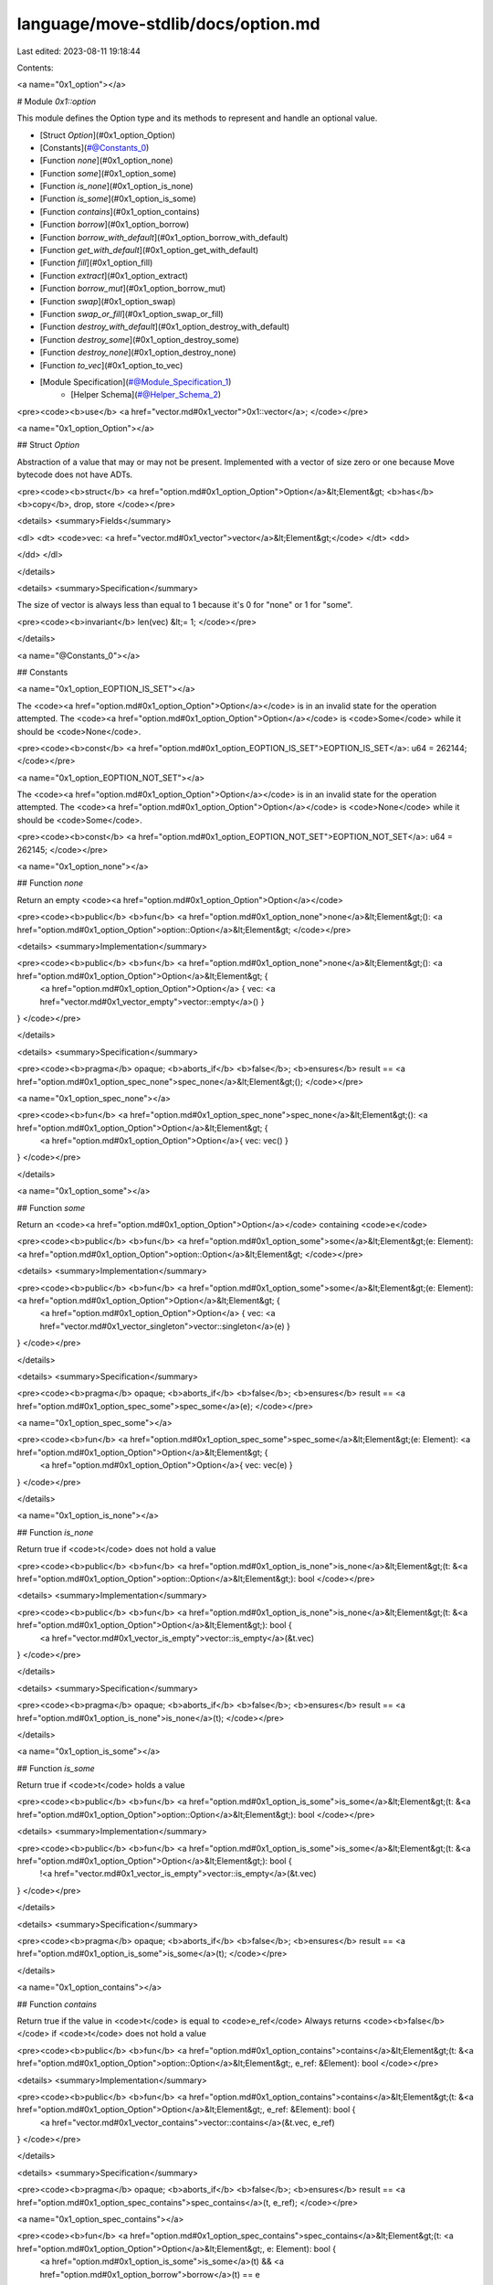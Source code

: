 language/move-stdlib/docs/option.md
===================================

Last edited: 2023-08-11 19:18:44

Contents:

.. code-block:: md

    
<a name="0x1_option"></a>

# Module `0x1::option`

This module defines the Option type and its methods to represent and handle an optional value.


-  [Struct `Option`](#0x1_option_Option)
-  [Constants](#@Constants_0)
-  [Function `none`](#0x1_option_none)
-  [Function `some`](#0x1_option_some)
-  [Function `is_none`](#0x1_option_is_none)
-  [Function `is_some`](#0x1_option_is_some)
-  [Function `contains`](#0x1_option_contains)
-  [Function `borrow`](#0x1_option_borrow)
-  [Function `borrow_with_default`](#0x1_option_borrow_with_default)
-  [Function `get_with_default`](#0x1_option_get_with_default)
-  [Function `fill`](#0x1_option_fill)
-  [Function `extract`](#0x1_option_extract)
-  [Function `borrow_mut`](#0x1_option_borrow_mut)
-  [Function `swap`](#0x1_option_swap)
-  [Function `swap_or_fill`](#0x1_option_swap_or_fill)
-  [Function `destroy_with_default`](#0x1_option_destroy_with_default)
-  [Function `destroy_some`](#0x1_option_destroy_some)
-  [Function `destroy_none`](#0x1_option_destroy_none)
-  [Function `to_vec`](#0x1_option_to_vec)
-  [Module Specification](#@Module_Specification_1)
    -  [Helper Schema](#@Helper_Schema_2)


<pre><code><b>use</b> <a href="vector.md#0x1_vector">0x1::vector</a>;
</code></pre>



<a name="0x1_option_Option"></a>

## Struct `Option`

Abstraction of a value that may or may not be present. Implemented with a vector of size
zero or one because Move bytecode does not have ADTs.


<pre><code><b>struct</b> <a href="option.md#0x1_option_Option">Option</a>&lt;Element&gt; <b>has</b> <b>copy</b>, drop, store
</code></pre>



<details>
<summary>Fields</summary>


<dl>
<dt>
<code>vec: <a href="vector.md#0x1_vector">vector</a>&lt;Element&gt;</code>
</dt>
<dd>

</dd>
</dl>


</details>

<details>
<summary>Specification</summary>


The size of vector is always less than equal to 1
because it's 0 for "none" or 1 for "some".


<pre><code><b>invariant</b> len(vec) &lt;= 1;
</code></pre>



</details>

<a name="@Constants_0"></a>

## Constants


<a name="0x1_option_EOPTION_IS_SET"></a>

The <code><a href="option.md#0x1_option_Option">Option</a></code> is in an invalid state for the operation attempted.
The <code><a href="option.md#0x1_option_Option">Option</a></code> is <code>Some</code> while it should be <code>None</code>.


<pre><code><b>const</b> <a href="option.md#0x1_option_EOPTION_IS_SET">EOPTION_IS_SET</a>: u64 = 262144;
</code></pre>



<a name="0x1_option_EOPTION_NOT_SET"></a>

The <code><a href="option.md#0x1_option_Option">Option</a></code> is in an invalid state for the operation attempted.
The <code><a href="option.md#0x1_option_Option">Option</a></code> is <code>None</code> while it should be <code>Some</code>.


<pre><code><b>const</b> <a href="option.md#0x1_option_EOPTION_NOT_SET">EOPTION_NOT_SET</a>: u64 = 262145;
</code></pre>



<a name="0x1_option_none"></a>

## Function `none`

Return an empty <code><a href="option.md#0x1_option_Option">Option</a></code>


<pre><code><b>public</b> <b>fun</b> <a href="option.md#0x1_option_none">none</a>&lt;Element&gt;(): <a href="option.md#0x1_option_Option">option::Option</a>&lt;Element&gt;
</code></pre>



<details>
<summary>Implementation</summary>


<pre><code><b>public</b> <b>fun</b> <a href="option.md#0x1_option_none">none</a>&lt;Element&gt;(): <a href="option.md#0x1_option_Option">Option</a>&lt;Element&gt; {
    <a href="option.md#0x1_option_Option">Option</a> { vec: <a href="vector.md#0x1_vector_empty">vector::empty</a>() }
}
</code></pre>



</details>

<details>
<summary>Specification</summary>



<pre><code><b>pragma</b> opaque;
<b>aborts_if</b> <b>false</b>;
<b>ensures</b> result == <a href="option.md#0x1_option_spec_none">spec_none</a>&lt;Element&gt;();
</code></pre>




<a name="0x1_option_spec_none"></a>


<pre><code><b>fun</b> <a href="option.md#0x1_option_spec_none">spec_none</a>&lt;Element&gt;(): <a href="option.md#0x1_option_Option">Option</a>&lt;Element&gt; {
   <a href="option.md#0x1_option_Option">Option</a>{ vec: vec() }
}
</code></pre>



</details>

<a name="0x1_option_some"></a>

## Function `some`

Return an <code><a href="option.md#0x1_option_Option">Option</a></code> containing <code>e</code>


<pre><code><b>public</b> <b>fun</b> <a href="option.md#0x1_option_some">some</a>&lt;Element&gt;(e: Element): <a href="option.md#0x1_option_Option">option::Option</a>&lt;Element&gt;
</code></pre>



<details>
<summary>Implementation</summary>


<pre><code><b>public</b> <b>fun</b> <a href="option.md#0x1_option_some">some</a>&lt;Element&gt;(e: Element): <a href="option.md#0x1_option_Option">Option</a>&lt;Element&gt; {
    <a href="option.md#0x1_option_Option">Option</a> { vec: <a href="vector.md#0x1_vector_singleton">vector::singleton</a>(e) }
}
</code></pre>



</details>

<details>
<summary>Specification</summary>



<pre><code><b>pragma</b> opaque;
<b>aborts_if</b> <b>false</b>;
<b>ensures</b> result == <a href="option.md#0x1_option_spec_some">spec_some</a>(e);
</code></pre>




<a name="0x1_option_spec_some"></a>


<pre><code><b>fun</b> <a href="option.md#0x1_option_spec_some">spec_some</a>&lt;Element&gt;(e: Element): <a href="option.md#0x1_option_Option">Option</a>&lt;Element&gt; {
   <a href="option.md#0x1_option_Option">Option</a>{ vec: vec(e) }
}
</code></pre>



</details>

<a name="0x1_option_is_none"></a>

## Function `is_none`

Return true if <code>t</code> does not hold a value


<pre><code><b>public</b> <b>fun</b> <a href="option.md#0x1_option_is_none">is_none</a>&lt;Element&gt;(t: &<a href="option.md#0x1_option_Option">option::Option</a>&lt;Element&gt;): bool
</code></pre>



<details>
<summary>Implementation</summary>


<pre><code><b>public</b> <b>fun</b> <a href="option.md#0x1_option_is_none">is_none</a>&lt;Element&gt;(t: &<a href="option.md#0x1_option_Option">Option</a>&lt;Element&gt;): bool {
    <a href="vector.md#0x1_vector_is_empty">vector::is_empty</a>(&t.vec)
}
</code></pre>



</details>

<details>
<summary>Specification</summary>



<pre><code><b>pragma</b> opaque;
<b>aborts_if</b> <b>false</b>;
<b>ensures</b> result == <a href="option.md#0x1_option_is_none">is_none</a>(t);
</code></pre>



</details>

<a name="0x1_option_is_some"></a>

## Function `is_some`

Return true if <code>t</code> holds a value


<pre><code><b>public</b> <b>fun</b> <a href="option.md#0x1_option_is_some">is_some</a>&lt;Element&gt;(t: &<a href="option.md#0x1_option_Option">option::Option</a>&lt;Element&gt;): bool
</code></pre>



<details>
<summary>Implementation</summary>


<pre><code><b>public</b> <b>fun</b> <a href="option.md#0x1_option_is_some">is_some</a>&lt;Element&gt;(t: &<a href="option.md#0x1_option_Option">Option</a>&lt;Element&gt;): bool {
    !<a href="vector.md#0x1_vector_is_empty">vector::is_empty</a>(&t.vec)
}
</code></pre>



</details>

<details>
<summary>Specification</summary>



<pre><code><b>pragma</b> opaque;
<b>aborts_if</b> <b>false</b>;
<b>ensures</b> result == <a href="option.md#0x1_option_is_some">is_some</a>(t);
</code></pre>



</details>

<a name="0x1_option_contains"></a>

## Function `contains`

Return true if the value in <code>t</code> is equal to <code>e_ref</code>
Always returns <code><b>false</b></code> if <code>t</code> does not hold a value


<pre><code><b>public</b> <b>fun</b> <a href="option.md#0x1_option_contains">contains</a>&lt;Element&gt;(t: &<a href="option.md#0x1_option_Option">option::Option</a>&lt;Element&gt;, e_ref: &Element): bool
</code></pre>



<details>
<summary>Implementation</summary>


<pre><code><b>public</b> <b>fun</b> <a href="option.md#0x1_option_contains">contains</a>&lt;Element&gt;(t: &<a href="option.md#0x1_option_Option">Option</a>&lt;Element&gt;, e_ref: &Element): bool {
    <a href="vector.md#0x1_vector_contains">vector::contains</a>(&t.vec, e_ref)
}
</code></pre>



</details>

<details>
<summary>Specification</summary>



<pre><code><b>pragma</b> opaque;
<b>aborts_if</b> <b>false</b>;
<b>ensures</b> result == <a href="option.md#0x1_option_spec_contains">spec_contains</a>(t, e_ref);
</code></pre>




<a name="0x1_option_spec_contains"></a>


<pre><code><b>fun</b> <a href="option.md#0x1_option_spec_contains">spec_contains</a>&lt;Element&gt;(t: <a href="option.md#0x1_option_Option">Option</a>&lt;Element&gt;, e: Element): bool {
   <a href="option.md#0x1_option_is_some">is_some</a>(t) && <a href="option.md#0x1_option_borrow">borrow</a>(t) == e
}
</code></pre>



</details>

<a name="0x1_option_borrow"></a>

## Function `borrow`

Return an immutable reference to the value inside <code>t</code>
Aborts if <code>t</code> does not hold a value


<pre><code><b>public</b> <b>fun</b> <a href="option.md#0x1_option_borrow">borrow</a>&lt;Element&gt;(t: &<a href="option.md#0x1_option_Option">option::Option</a>&lt;Element&gt;): &Element
</code></pre>



<details>
<summary>Implementation</summary>


<pre><code><b>public</b> <b>fun</b> <a href="option.md#0x1_option_borrow">borrow</a>&lt;Element&gt;(t: &<a href="option.md#0x1_option_Option">Option</a>&lt;Element&gt;): &Element {
    <b>assert</b>!(<a href="option.md#0x1_option_is_some">is_some</a>(t), <a href="option.md#0x1_option_EOPTION_NOT_SET">EOPTION_NOT_SET</a>);
    <a href="vector.md#0x1_vector_borrow">vector::borrow</a>(&t.vec, 0)
}
</code></pre>



</details>

<details>
<summary>Specification</summary>



<pre><code><b>pragma</b> opaque;
<b>include</b> <a href="option.md#0x1_option_AbortsIfNone">AbortsIfNone</a>&lt;Element&gt;;
<b>ensures</b> result == <a href="option.md#0x1_option_borrow">borrow</a>(t);
</code></pre>



</details>

<a name="0x1_option_borrow_with_default"></a>

## Function `borrow_with_default`

Return a reference to the value inside <code>t</code> if it holds one
Return <code>default_ref</code> if <code>t</code> does not hold a value


<pre><code><b>public</b> <b>fun</b> <a href="option.md#0x1_option_borrow_with_default">borrow_with_default</a>&lt;Element&gt;(t: &<a href="option.md#0x1_option_Option">option::Option</a>&lt;Element&gt;, default_ref: &Element): &Element
</code></pre>



<details>
<summary>Implementation</summary>


<pre><code><b>public</b> <b>fun</b> <a href="option.md#0x1_option_borrow_with_default">borrow_with_default</a>&lt;Element&gt;(t: &<a href="option.md#0x1_option_Option">Option</a>&lt;Element&gt;, default_ref: &Element): &Element {
    <b>let</b> vec_ref = &t.vec;
    <b>if</b> (<a href="vector.md#0x1_vector_is_empty">vector::is_empty</a>(vec_ref)) default_ref
    <b>else</b> <a href="vector.md#0x1_vector_borrow">vector::borrow</a>(vec_ref, 0)
}
</code></pre>



</details>

<details>
<summary>Specification</summary>



<pre><code><b>pragma</b> opaque;
<b>aborts_if</b> <b>false</b>;
<b>ensures</b> result == (<b>if</b> (<a href="option.md#0x1_option_is_some">is_some</a>(t)) <a href="option.md#0x1_option_borrow">borrow</a>(t) <b>else</b> default_ref);
</code></pre>



</details>

<a name="0x1_option_get_with_default"></a>

## Function `get_with_default`

Return the value inside <code>t</code> if it holds one
Return <code>default</code> if <code>t</code> does not hold a value


<pre><code><b>public</b> <b>fun</b> <a href="option.md#0x1_option_get_with_default">get_with_default</a>&lt;Element: <b>copy</b>, drop&gt;(t: &<a href="option.md#0x1_option_Option">option::Option</a>&lt;Element&gt;, default: Element): Element
</code></pre>



<details>
<summary>Implementation</summary>


<pre><code><b>public</b> <b>fun</b> <a href="option.md#0x1_option_get_with_default">get_with_default</a>&lt;Element: <b>copy</b> + drop&gt;(
    t: &<a href="option.md#0x1_option_Option">Option</a>&lt;Element&gt;,
    default: Element,
): Element {
    <b>let</b> vec_ref = &t.vec;
    <b>if</b> (<a href="vector.md#0x1_vector_is_empty">vector::is_empty</a>(vec_ref)) default
    <b>else</b> *<a href="vector.md#0x1_vector_borrow">vector::borrow</a>(vec_ref, 0)
}
</code></pre>



</details>

<details>
<summary>Specification</summary>



<pre><code><b>pragma</b> opaque;
<b>aborts_if</b> <b>false</b>;
<b>ensures</b> result == (<b>if</b> (<a href="option.md#0x1_option_is_some">is_some</a>(t)) <a href="option.md#0x1_option_borrow">borrow</a>(t) <b>else</b> default);
</code></pre>



</details>

<a name="0x1_option_fill"></a>

## Function `fill`

Convert the none option <code>t</code> to a some option by adding <code>e</code>.
Aborts if <code>t</code> already holds a value


<pre><code><b>public</b> <b>fun</b> <a href="option.md#0x1_option_fill">fill</a>&lt;Element&gt;(t: &<b>mut</b> <a href="option.md#0x1_option_Option">option::Option</a>&lt;Element&gt;, e: Element)
</code></pre>



<details>
<summary>Implementation</summary>


<pre><code><b>public</b> <b>fun</b> <a href="option.md#0x1_option_fill">fill</a>&lt;Element&gt;(t: &<b>mut</b> <a href="option.md#0x1_option_Option">Option</a>&lt;Element&gt;, e: Element) {
    <b>let</b> vec_ref = &<b>mut</b> t.vec;
    <b>if</b> (<a href="vector.md#0x1_vector_is_empty">vector::is_empty</a>(vec_ref)) <a href="vector.md#0x1_vector_push_back">vector::push_back</a>(vec_ref, e)
    <b>else</b> <b>abort</b> <a href="option.md#0x1_option_EOPTION_IS_SET">EOPTION_IS_SET</a>
}
</code></pre>



</details>

<details>
<summary>Specification</summary>



<pre><code><b>pragma</b> opaque;
<b>aborts_if</b> <a href="option.md#0x1_option_is_some">is_some</a>(t) <b>with</b> <a href="option.md#0x1_option_EOPTION_IS_SET">EOPTION_IS_SET</a>;
<b>ensures</b> <a href="option.md#0x1_option_is_some">is_some</a>(t);
<b>ensures</b> <a href="option.md#0x1_option_borrow">borrow</a>(t) == e;
</code></pre>



</details>

<a name="0x1_option_extract"></a>

## Function `extract`

Convert a <code>some</code> option to a <code>none</code> by removing and returning the value stored inside <code>t</code>
Aborts if <code>t</code> does not hold a value


<pre><code><b>public</b> <b>fun</b> <a href="option.md#0x1_option_extract">extract</a>&lt;Element&gt;(t: &<b>mut</b> <a href="option.md#0x1_option_Option">option::Option</a>&lt;Element&gt;): Element
</code></pre>



<details>
<summary>Implementation</summary>


<pre><code><b>public</b> <b>fun</b> <a href="option.md#0x1_option_extract">extract</a>&lt;Element&gt;(t: &<b>mut</b> <a href="option.md#0x1_option_Option">Option</a>&lt;Element&gt;): Element {
    <b>assert</b>!(<a href="option.md#0x1_option_is_some">is_some</a>(t), <a href="option.md#0x1_option_EOPTION_NOT_SET">EOPTION_NOT_SET</a>);
    <a href="vector.md#0x1_vector_pop_back">vector::pop_back</a>(&<b>mut</b> t.vec)
}
</code></pre>



</details>

<details>
<summary>Specification</summary>



<pre><code><b>pragma</b> opaque;
<b>include</b> <a href="option.md#0x1_option_AbortsIfNone">AbortsIfNone</a>&lt;Element&gt;;
<b>ensures</b> result == <a href="option.md#0x1_option_borrow">borrow</a>(<b>old</b>(t));
<b>ensures</b> <a href="option.md#0x1_option_is_none">is_none</a>(t);
</code></pre>



</details>

<a name="0x1_option_borrow_mut"></a>

## Function `borrow_mut`

Return a mutable reference to the value inside <code>t</code>
Aborts if <code>t</code> does not hold a value


<pre><code><b>public</b> <b>fun</b> <a href="option.md#0x1_option_borrow_mut">borrow_mut</a>&lt;Element&gt;(t: &<b>mut</b> <a href="option.md#0x1_option_Option">option::Option</a>&lt;Element&gt;): &<b>mut</b> Element
</code></pre>



<details>
<summary>Implementation</summary>


<pre><code><b>public</b> <b>fun</b> <a href="option.md#0x1_option_borrow_mut">borrow_mut</a>&lt;Element&gt;(t: &<b>mut</b> <a href="option.md#0x1_option_Option">Option</a>&lt;Element&gt;): &<b>mut</b> Element {
    <b>assert</b>!(<a href="option.md#0x1_option_is_some">is_some</a>(t), <a href="option.md#0x1_option_EOPTION_NOT_SET">EOPTION_NOT_SET</a>);
    <a href="vector.md#0x1_vector_borrow_mut">vector::borrow_mut</a>(&<b>mut</b> t.vec, 0)
}
</code></pre>



</details>

<details>
<summary>Specification</summary>



<pre><code><b>pragma</b> opaque;
<b>include</b> <a href="option.md#0x1_option_AbortsIfNone">AbortsIfNone</a>&lt;Element&gt;;
<b>ensures</b> result == <a href="option.md#0x1_option_borrow">borrow</a>(t);
<b>ensures</b> t == <b>old</b>(t);
</code></pre>



</details>

<a name="0x1_option_swap"></a>

## Function `swap`

Swap the old value inside <code>t</code> with <code>e</code> and return the old value
Aborts if <code>t</code> does not hold a value


<pre><code><b>public</b> <b>fun</b> <a href="option.md#0x1_option_swap">swap</a>&lt;Element&gt;(t: &<b>mut</b> <a href="option.md#0x1_option_Option">option::Option</a>&lt;Element&gt;, e: Element): Element
</code></pre>



<details>
<summary>Implementation</summary>


<pre><code><b>public</b> <b>fun</b> <a href="option.md#0x1_option_swap">swap</a>&lt;Element&gt;(t: &<b>mut</b> <a href="option.md#0x1_option_Option">Option</a>&lt;Element&gt;, e: Element): Element {
    <b>assert</b>!(<a href="option.md#0x1_option_is_some">is_some</a>(t), <a href="option.md#0x1_option_EOPTION_NOT_SET">EOPTION_NOT_SET</a>);
    <b>let</b> vec_ref = &<b>mut</b> t.vec;
    <b>let</b> old_value = <a href="vector.md#0x1_vector_pop_back">vector::pop_back</a>(vec_ref);
    <a href="vector.md#0x1_vector_push_back">vector::push_back</a>(vec_ref, e);
    old_value
}
</code></pre>



</details>

<details>
<summary>Specification</summary>



<pre><code><b>pragma</b> opaque;
<b>include</b> <a href="option.md#0x1_option_AbortsIfNone">AbortsIfNone</a>&lt;Element&gt;;
<b>ensures</b> result == <a href="option.md#0x1_option_borrow">borrow</a>(<b>old</b>(t));
<b>ensures</b> <a href="option.md#0x1_option_is_some">is_some</a>(t);
<b>ensures</b> <a href="option.md#0x1_option_borrow">borrow</a>(t) == e;
</code></pre>



</details>

<a name="0x1_option_swap_or_fill"></a>

## Function `swap_or_fill`

Swap the old value inside <code>t</code> with <code>e</code> and return the old value;
or if there is no old value, fill it with <code>e</code>.
Different from swap(), swap_or_fill() allows for <code>t</code> not holding a value.


<pre><code><b>public</b> <b>fun</b> <a href="option.md#0x1_option_swap_or_fill">swap_or_fill</a>&lt;Element&gt;(t: &<b>mut</b> <a href="option.md#0x1_option_Option">option::Option</a>&lt;Element&gt;, e: Element): <a href="option.md#0x1_option_Option">option::Option</a>&lt;Element&gt;
</code></pre>



<details>
<summary>Implementation</summary>


<pre><code><b>public</b> <b>fun</b> <a href="option.md#0x1_option_swap_or_fill">swap_or_fill</a>&lt;Element&gt;(t: &<b>mut</b> <a href="option.md#0x1_option_Option">Option</a>&lt;Element&gt;, e: Element): <a href="option.md#0x1_option_Option">Option</a>&lt;Element&gt; {
    <b>let</b> vec_ref = &<b>mut</b> t.vec;
    <b>let</b> old_value = <b>if</b> (<a href="vector.md#0x1_vector_is_empty">vector::is_empty</a>(vec_ref)) <a href="option.md#0x1_option_none">none</a>()
        <b>else</b> <a href="option.md#0x1_option_some">some</a>(<a href="vector.md#0x1_vector_pop_back">vector::pop_back</a>(vec_ref));
    <a href="vector.md#0x1_vector_push_back">vector::push_back</a>(vec_ref, e);
    old_value
}
</code></pre>



</details>

<details>
<summary>Specification</summary>



<pre><code><b>pragma</b> opaque;
<b>ensures</b> result == <b>old</b>(t);
<b>ensures</b> <a href="option.md#0x1_option_borrow">borrow</a>(t) == e;
</code></pre>



</details>

<a name="0x1_option_destroy_with_default"></a>

## Function `destroy_with_default`

Destroys <code>t.</code> If <code>t</code> holds a value, return it. Returns <code>default</code> otherwise


<pre><code><b>public</b> <b>fun</b> <a href="option.md#0x1_option_destroy_with_default">destroy_with_default</a>&lt;Element: drop&gt;(t: <a href="option.md#0x1_option_Option">option::Option</a>&lt;Element&gt;, default: Element): Element
</code></pre>



<details>
<summary>Implementation</summary>


<pre><code><b>public</b> <b>fun</b> <a href="option.md#0x1_option_destroy_with_default">destroy_with_default</a>&lt;Element: drop&gt;(t: <a href="option.md#0x1_option_Option">Option</a>&lt;Element&gt;, default: Element): Element {
    <b>let</b> <a href="option.md#0x1_option_Option">Option</a> { vec } = t;
    <b>if</b> (<a href="vector.md#0x1_vector_is_empty">vector::is_empty</a>(&<b>mut</b> vec)) default
    <b>else</b> <a href="vector.md#0x1_vector_pop_back">vector::pop_back</a>(&<b>mut</b> vec)
}
</code></pre>



</details>

<details>
<summary>Specification</summary>



<pre><code><b>pragma</b> opaque;
<b>aborts_if</b> <b>false</b>;
<b>ensures</b> result == (<b>if</b> (<a href="option.md#0x1_option_is_some">is_some</a>(t)) <a href="option.md#0x1_option_borrow">borrow</a>(t) <b>else</b> default);
</code></pre>



</details>

<a name="0x1_option_destroy_some"></a>

## Function `destroy_some`

Unpack <code>t</code> and return its contents
Aborts if <code>t</code> does not hold a value


<pre><code><b>public</b> <b>fun</b> <a href="option.md#0x1_option_destroy_some">destroy_some</a>&lt;Element&gt;(t: <a href="option.md#0x1_option_Option">option::Option</a>&lt;Element&gt;): Element
</code></pre>



<details>
<summary>Implementation</summary>


<pre><code><b>public</b> <b>fun</b> <a href="option.md#0x1_option_destroy_some">destroy_some</a>&lt;Element&gt;(t: <a href="option.md#0x1_option_Option">Option</a>&lt;Element&gt;): Element {
    <b>assert</b>!(<a href="option.md#0x1_option_is_some">is_some</a>(&t), <a href="option.md#0x1_option_EOPTION_NOT_SET">EOPTION_NOT_SET</a>);
    <b>let</b> <a href="option.md#0x1_option_Option">Option</a> { vec } = t;
    <b>let</b> elem = <a href="vector.md#0x1_vector_pop_back">vector::pop_back</a>(&<b>mut</b> vec);
    <a href="vector.md#0x1_vector_destroy_empty">vector::destroy_empty</a>(vec);
    elem
}
</code></pre>



</details>

<details>
<summary>Specification</summary>



<pre><code><b>pragma</b> opaque;
<b>include</b> <a href="option.md#0x1_option_AbortsIfNone">AbortsIfNone</a>&lt;Element&gt;;
<b>ensures</b> result == <a href="option.md#0x1_option_borrow">borrow</a>(t);
</code></pre>



</details>

<a name="0x1_option_destroy_none"></a>

## Function `destroy_none`

Unpack <code>t</code>
Aborts if <code>t</code> holds a value


<pre><code><b>public</b> <b>fun</b> <a href="option.md#0x1_option_destroy_none">destroy_none</a>&lt;Element&gt;(t: <a href="option.md#0x1_option_Option">option::Option</a>&lt;Element&gt;)
</code></pre>



<details>
<summary>Implementation</summary>


<pre><code><b>public</b> <b>fun</b> <a href="option.md#0x1_option_destroy_none">destroy_none</a>&lt;Element&gt;(t: <a href="option.md#0x1_option_Option">Option</a>&lt;Element&gt;) {
    <b>assert</b>!(<a href="option.md#0x1_option_is_none">is_none</a>(&t), <a href="option.md#0x1_option_EOPTION_IS_SET">EOPTION_IS_SET</a>);
    <b>let</b> <a href="option.md#0x1_option_Option">Option</a> { vec } = t;
    <a href="vector.md#0x1_vector_destroy_empty">vector::destroy_empty</a>(vec)
}
</code></pre>



</details>

<details>
<summary>Specification</summary>



<pre><code><b>pragma</b> opaque;
<b>aborts_if</b> <a href="option.md#0x1_option_is_some">is_some</a>(t) <b>with</b> <a href="option.md#0x1_option_EOPTION_IS_SET">EOPTION_IS_SET</a>;
</code></pre>



</details>

<a name="0x1_option_to_vec"></a>

## Function `to_vec`

Convert <code>t</code> into a vector of length 1 if it is <code>Some</code>,
and an empty vector otherwise


<pre><code><b>public</b> <b>fun</b> <a href="option.md#0x1_option_to_vec">to_vec</a>&lt;Element&gt;(t: <a href="option.md#0x1_option_Option">option::Option</a>&lt;Element&gt;): <a href="vector.md#0x1_vector">vector</a>&lt;Element&gt;
</code></pre>



<details>
<summary>Implementation</summary>


<pre><code><b>public</b> <b>fun</b> <a href="option.md#0x1_option_to_vec">to_vec</a>&lt;Element&gt;(t: <a href="option.md#0x1_option_Option">Option</a>&lt;Element&gt;): <a href="vector.md#0x1_vector">vector</a>&lt;Element&gt; {
    <b>let</b> <a href="option.md#0x1_option_Option">Option</a> { vec } = t;
    vec
}
</code></pre>



</details>

<details>
<summary>Specification</summary>



<pre><code><b>pragma</b> opaque;
<b>aborts_if</b> <b>false</b>;
<b>ensures</b> result == t.vec;
</code></pre>



</details>

<a name="@Module_Specification_1"></a>

## Module Specification




<pre><code><b>pragma</b> aborts_if_is_strict;
</code></pre>



<a name="@Helper_Schema_2"></a>

### Helper Schema



<a name="0x1_option_AbortsIfNone"></a>


<pre><code><b>schema</b> <a href="option.md#0x1_option_AbortsIfNone">AbortsIfNone</a>&lt;Element&gt; {
    t: <a href="option.md#0x1_option_Option">Option</a>&lt;Element&gt;;
    <b>aborts_if</b> <a href="option.md#0x1_option_is_none">is_none</a>(t) <b>with</b> <a href="option.md#0x1_option_EOPTION_NOT_SET">EOPTION_NOT_SET</a>;
}
</code></pre>


[//]: # ("File containing references which can be used from documentation")


